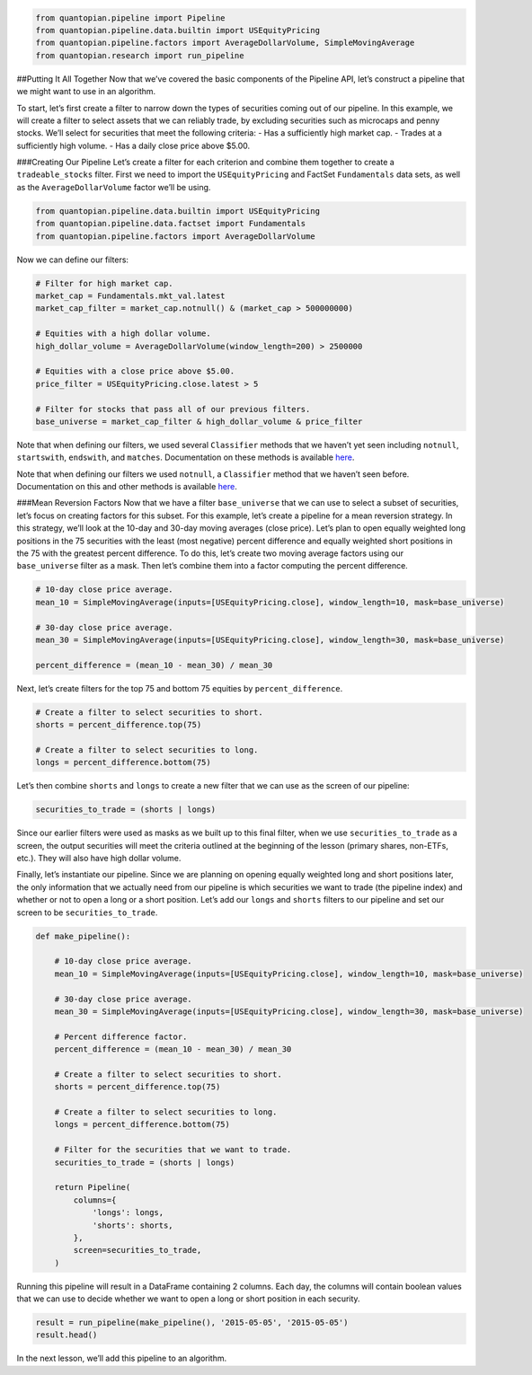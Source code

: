 .. code:: ipython2

    from quantopian.pipeline import Pipeline
    from quantopian.pipeline.data.builtin import USEquityPricing
    from quantopian.pipeline.factors import AverageDollarVolume, SimpleMovingAverage
    from quantopian.research import run_pipeline

##Putting It All Together Now that we’ve covered the basic components of
the Pipeline API, let’s construct a pipeline that we might want to use
in an algorithm.

To start, let’s first create a filter to narrow down the types of
securities coming out of our pipeline. In this example, we will create a
filter to select assets that we can reliably trade, by excluding
securities such as microcaps and penny stocks. We’ll select for
securities that meet the following criteria: - Has a sufficiently high
market cap. - Trades at a sufficiently high volume. - Has a daily close
price above $5.00.

###Creating Our Pipeline Let’s create a filter for each criterion and
combine them together to create a ``tradeable_stocks`` filter. First we
need to import the ``USEquityPricing`` and FactSet ``Fundamentals`` data
sets, as well as the ``AverageDollarVolume`` factor we’ll be using.

.. code:: ipython2

    from quantopian.pipeline.data.builtin import USEquityPricing
    from quantopian.pipeline.data.factset import Fundamentals
    from quantopian.pipeline.factors import AverageDollarVolume

Now we can define our filters:

.. code:: ipython2

    # Filter for high market cap.
    market_cap = Fundamentals.mkt_val.latest
    market_cap_filter = market_cap.notnull() & (market_cap > 500000000)
    
    # Equities with a high dollar volume.
    high_dollar_volume = AverageDollarVolume(window_length=200) > 2500000
    
    # Equities with a close price above $5.00.
    price_filter = USEquityPricing.close.latest > 5
    
    # Filter for stocks that pass all of our previous filters.
    base_universe = market_cap_filter & high_dollar_volume & price_filter

Note that when defining our filters, we used several ``Classifier``
methods that we haven’t yet seen including ``notnull``, ``startswith``,
``endswith``, and ``matches``. Documentation on these methods is
available
`here <https://www.quantopian.com/help#quantopian_pipeline_classifiers_Classifier>`__.

Note that when defining our filters we used ``notnull``, a
``Classifier`` method that we haven’t seen before. Documentation on this
and other methods is available
`here <https://www.quantopian.com/help#quantopian_pipeline_classifiers_Classifier>`__.

###Mean Reversion Factors Now that we have a filter ``base_universe``
that we can use to select a subset of securities, let’s focus on
creating factors for this subset. For this example, let’s create a
pipeline for a mean reversion strategy. In this strategy, we’ll look at
the 10-day and 30-day moving averages (close price). Let’s plan to open
equally weighted long positions in the 75 securities with the least
(most negative) percent difference and equally weighted short positions
in the 75 with the greatest percent difference. To do this, let’s create
two moving average factors using our ``base_universe`` filter as a mask.
Then let’s combine them into a factor computing the percent difference.

.. code:: ipython2

    # 10-day close price average.
    mean_10 = SimpleMovingAverage(inputs=[USEquityPricing.close], window_length=10, mask=base_universe)
    
    # 30-day close price average.
    mean_30 = SimpleMovingAverage(inputs=[USEquityPricing.close], window_length=30, mask=base_universe)
    
    percent_difference = (mean_10 - mean_30) / mean_30

Next, let’s create filters for the top 75 and bottom 75 equities by
``percent_difference``.

.. code:: ipython2

    # Create a filter to select securities to short.
    shorts = percent_difference.top(75)
    
    # Create a filter to select securities to long.
    longs = percent_difference.bottom(75)

Let’s then combine ``shorts`` and ``longs`` to create a new filter that
we can use as the screen of our pipeline:

.. code:: ipython2

    securities_to_trade = (shorts | longs)

Since our earlier filters were used as masks as we built up to this
final filter, when we use ``securities_to_trade`` as a screen, the
output securities will meet the criteria outlined at the beginning of
the lesson (primary shares, non-ETFs, etc.). They will also have high
dollar volume.

Finally, let’s instantiate our pipeline. Since we are planning on
opening equally weighted long and short positions later, the only
information that we actually need from our pipeline is which securities
we want to trade (the pipeline index) and whether or not to open a long
or a short position. Let’s add our ``longs`` and ``shorts`` filters to
our pipeline and set our screen to be ``securities_to_trade``.

.. code:: ipython2

    def make_pipeline():
        
        # 10-day close price average.
        mean_10 = SimpleMovingAverage(inputs=[USEquityPricing.close], window_length=10, mask=base_universe)
    
        # 30-day close price average.
        mean_30 = SimpleMovingAverage(inputs=[USEquityPricing.close], window_length=30, mask=base_universe)
    
        # Percent difference factor.
        percent_difference = (mean_10 - mean_30) / mean_30
        
        # Create a filter to select securities to short.
        shorts = percent_difference.top(75)
    
        # Create a filter to select securities to long.
        longs = percent_difference.bottom(75)
        
        # Filter for the securities that we want to trade.
        securities_to_trade = (shorts | longs)
        
        return Pipeline(
            columns={
                'longs': longs,
                'shorts': shorts,
            },
            screen=securities_to_trade,
        )

Running this pipeline will result in a DataFrame containing 2 columns.
Each day, the columns will contain boolean values that we can use to
decide whether we want to open a long or short position in each
security.

.. code:: ipython2

    result = run_pipeline(make_pipeline(), '2015-05-05', '2015-05-05')
    result.head()




.. raw:: html

    <div>
    <table border="1" class="dataframe">
      <thead>
        <tr style="text-align: right;">
          <th></th>
          <th></th>
          <th>longs</th>
          <th>shorts</th>
        </tr>
      </thead>
      <tbody>
        <tr>
          <th rowspan="5" valign="top">2015-05-05 00:00:00+00:00</th>
          <th>Equity(371 [TVTY])</th>
          <td>True</td>
          <td>False</td>
        </tr>
        <tr>
          <th>Equity(523 [AAN])</th>
          <td>False</td>
          <td>True</td>
        </tr>
        <tr>
          <th>Equity(1068 [BPT])</th>
          <td>False</td>
          <td>True</td>
        </tr>
        <tr>
          <th>Equity(1244 [CAMP])</th>
          <td>False</td>
          <td>True</td>
        </tr>
        <tr>
          <th>Equity(1595 [CLF])</th>
          <td>False</td>
          <td>True</td>
        </tr>
      </tbody>
    </table>
    </div>



In the next lesson, we’ll add this pipeline to an algorithm.
